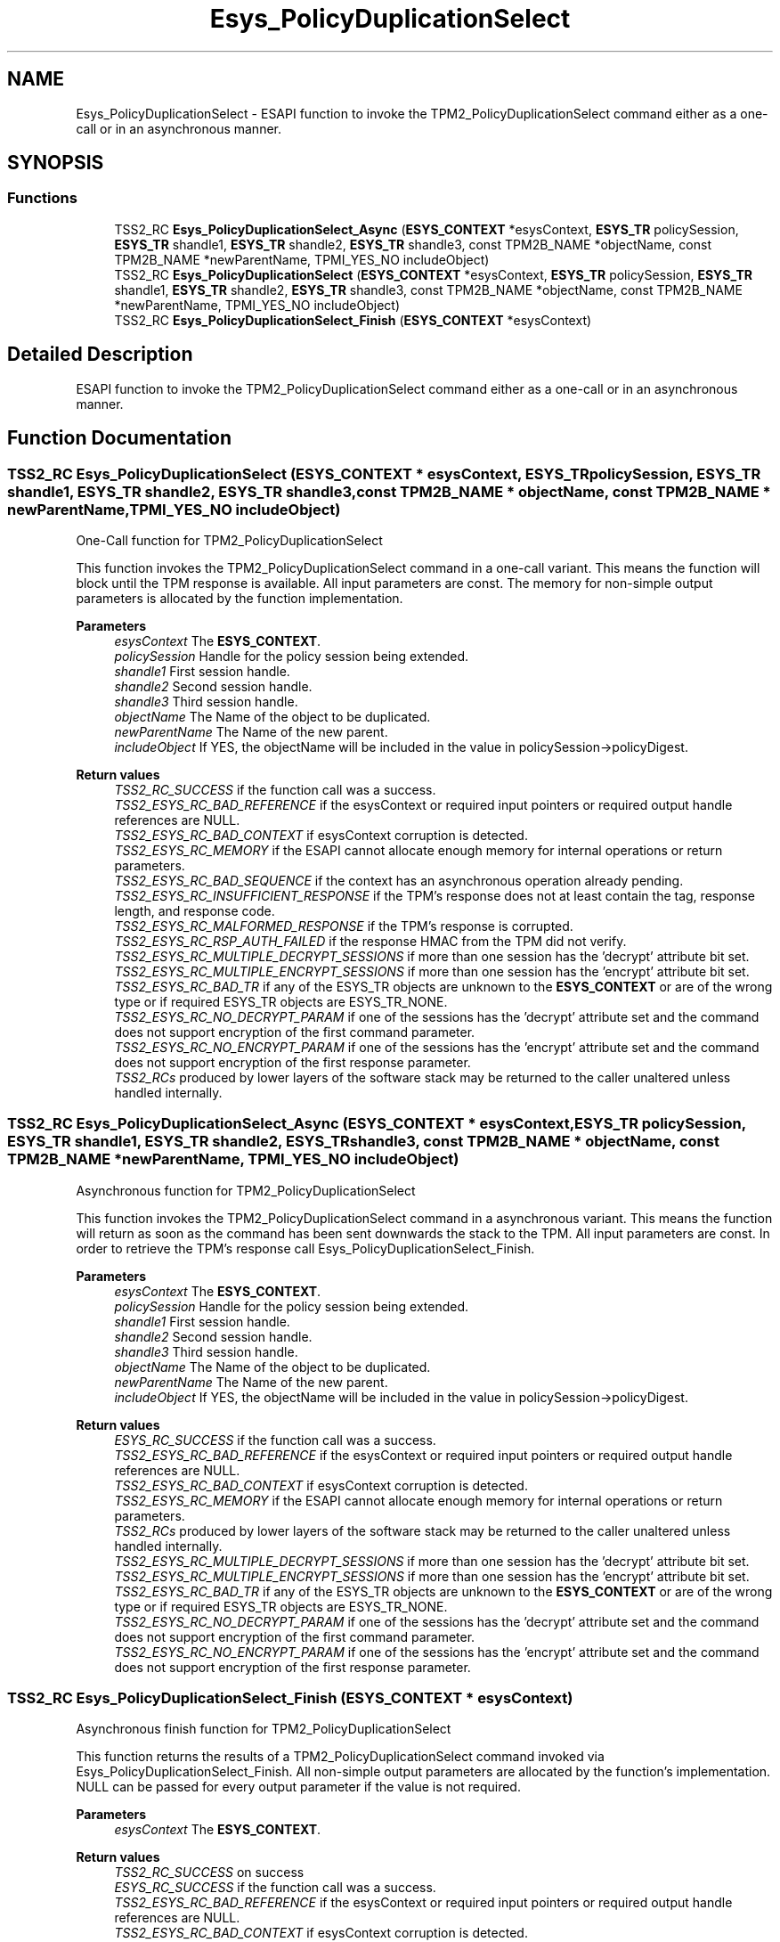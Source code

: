 .TH "Esys_PolicyDuplicationSelect" 3 "Mon May 15 2023" "Version 4.0.1-44-g8699ab39" "tpm2-tss" \" -*- nroff -*-
.ad l
.nh
.SH NAME
Esys_PolicyDuplicationSelect \- ESAPI function to invoke the TPM2_PolicyDuplicationSelect command either as a one-call or in an asynchronous manner\&.  

.SH SYNOPSIS
.br
.PP
.SS "Functions"

.in +1c
.ti -1c
.RI "TSS2_RC \fBEsys_PolicyDuplicationSelect_Async\fP (\fBESYS_CONTEXT\fP *esysContext, \fBESYS_TR\fP policySession, \fBESYS_TR\fP shandle1, \fBESYS_TR\fP shandle2, \fBESYS_TR\fP shandle3, const TPM2B_NAME *objectName, const TPM2B_NAME *newParentName, TPMI_YES_NO includeObject)"
.br
.ti -1c
.RI "TSS2_RC \fBEsys_PolicyDuplicationSelect\fP (\fBESYS_CONTEXT\fP *esysContext, \fBESYS_TR\fP policySession, \fBESYS_TR\fP shandle1, \fBESYS_TR\fP shandle2, \fBESYS_TR\fP shandle3, const TPM2B_NAME *objectName, const TPM2B_NAME *newParentName, TPMI_YES_NO includeObject)"
.br
.ti -1c
.RI "TSS2_RC \fBEsys_PolicyDuplicationSelect_Finish\fP (\fBESYS_CONTEXT\fP *esysContext)"
.br
.in -1c
.SH "Detailed Description"
.PP 
ESAPI function to invoke the TPM2_PolicyDuplicationSelect command either as a one-call or in an asynchronous manner\&. 


.SH "Function Documentation"
.PP 
.SS "TSS2_RC Esys_PolicyDuplicationSelect (\fBESYS_CONTEXT\fP * esysContext, \fBESYS_TR\fP policySession, \fBESYS_TR\fP shandle1, \fBESYS_TR\fP shandle2, \fBESYS_TR\fP shandle3, const TPM2B_NAME * objectName, const TPM2B_NAME * newParentName, TPMI_YES_NO includeObject)"
One-Call function for TPM2_PolicyDuplicationSelect
.PP
This function invokes the TPM2_PolicyDuplicationSelect command in a one-call variant\&. This means the function will block until the TPM response is available\&. All input parameters are const\&. The memory for non-simple output parameters is allocated by the function implementation\&.
.PP
\fBParameters\fP
.RS 4
\fIesysContext\fP The \fBESYS_CONTEXT\fP\&. 
.br
\fIpolicySession\fP Handle for the policy session being extended\&. 
.br
\fIshandle1\fP First session handle\&. 
.br
\fIshandle2\fP Second session handle\&. 
.br
\fIshandle3\fP Third session handle\&. 
.br
\fIobjectName\fP The Name of the object to be duplicated\&. 
.br
\fInewParentName\fP The Name of the new parent\&. 
.br
\fIincludeObject\fP If YES, the objectName will be included in the value in policySession->policyDigest\&. 
.RE
.PP
\fBReturn values\fP
.RS 4
\fITSS2_RC_SUCCESS\fP if the function call was a success\&. 
.br
\fITSS2_ESYS_RC_BAD_REFERENCE\fP if the esysContext or required input pointers or required output handle references are NULL\&. 
.br
\fITSS2_ESYS_RC_BAD_CONTEXT\fP if esysContext corruption is detected\&. 
.br
\fITSS2_ESYS_RC_MEMORY\fP if the ESAPI cannot allocate enough memory for internal operations or return parameters\&. 
.br
\fITSS2_ESYS_RC_BAD_SEQUENCE\fP if the context has an asynchronous operation already pending\&. 
.br
\fITSS2_ESYS_RC_INSUFFICIENT_RESPONSE\fP if the TPM's response does not at least contain the tag, response length, and response code\&. 
.br
\fITSS2_ESYS_RC_MALFORMED_RESPONSE\fP if the TPM's response is corrupted\&. 
.br
\fITSS2_ESYS_RC_RSP_AUTH_FAILED\fP if the response HMAC from the TPM did not verify\&. 
.br
\fITSS2_ESYS_RC_MULTIPLE_DECRYPT_SESSIONS\fP if more than one session has the 'decrypt' attribute bit set\&. 
.br
\fITSS2_ESYS_RC_MULTIPLE_ENCRYPT_SESSIONS\fP if more than one session has the 'encrypt' attribute bit set\&. 
.br
\fITSS2_ESYS_RC_BAD_TR\fP if any of the ESYS_TR objects are unknown to the \fBESYS_CONTEXT\fP or are of the wrong type or if required ESYS_TR objects are ESYS_TR_NONE\&. 
.br
\fITSS2_ESYS_RC_NO_DECRYPT_PARAM\fP if one of the sessions has the 'decrypt' attribute set and the command does not support encryption of the first command parameter\&. 
.br
\fITSS2_ESYS_RC_NO_ENCRYPT_PARAM\fP if one of the sessions has the 'encrypt' attribute set and the command does not support encryption of the first response parameter\&. 
.br
\fITSS2_RCs\fP produced by lower layers of the software stack may be returned to the caller unaltered unless handled internally\&. 
.RE
.PP

.SS "TSS2_RC Esys_PolicyDuplicationSelect_Async (\fBESYS_CONTEXT\fP * esysContext, \fBESYS_TR\fP policySession, \fBESYS_TR\fP shandle1, \fBESYS_TR\fP shandle2, \fBESYS_TR\fP shandle3, const TPM2B_NAME * objectName, const TPM2B_NAME * newParentName, TPMI_YES_NO includeObject)"
Asynchronous function for TPM2_PolicyDuplicationSelect
.PP
This function invokes the TPM2_PolicyDuplicationSelect command in a asynchronous variant\&. This means the function will return as soon as the command has been sent downwards the stack to the TPM\&. All input parameters are const\&. In order to retrieve the TPM's response call Esys_PolicyDuplicationSelect_Finish\&.
.PP
\fBParameters\fP
.RS 4
\fIesysContext\fP The \fBESYS_CONTEXT\fP\&. 
.br
\fIpolicySession\fP Handle for the policy session being extended\&. 
.br
\fIshandle1\fP First session handle\&. 
.br
\fIshandle2\fP Second session handle\&. 
.br
\fIshandle3\fP Third session handle\&. 
.br
\fIobjectName\fP The Name of the object to be duplicated\&. 
.br
\fInewParentName\fP The Name of the new parent\&. 
.br
\fIincludeObject\fP If YES, the objectName will be included in the value in policySession->policyDigest\&. 
.RE
.PP
\fBReturn values\fP
.RS 4
\fIESYS_RC_SUCCESS\fP if the function call was a success\&. 
.br
\fITSS2_ESYS_RC_BAD_REFERENCE\fP if the esysContext or required input pointers or required output handle references are NULL\&. 
.br
\fITSS2_ESYS_RC_BAD_CONTEXT\fP if esysContext corruption is detected\&. 
.br
\fITSS2_ESYS_RC_MEMORY\fP if the ESAPI cannot allocate enough memory for internal operations or return parameters\&. 
.br
\fITSS2_RCs\fP produced by lower layers of the software stack may be returned to the caller unaltered unless handled internally\&. 
.br
\fITSS2_ESYS_RC_MULTIPLE_DECRYPT_SESSIONS\fP if more than one session has the 'decrypt' attribute bit set\&. 
.br
\fITSS2_ESYS_RC_MULTIPLE_ENCRYPT_SESSIONS\fP if more than one session has the 'encrypt' attribute bit set\&. 
.br
\fITSS2_ESYS_RC_BAD_TR\fP if any of the ESYS_TR objects are unknown to the \fBESYS_CONTEXT\fP or are of the wrong type or if required ESYS_TR objects are ESYS_TR_NONE\&. 
.br
\fITSS2_ESYS_RC_NO_DECRYPT_PARAM\fP if one of the sessions has the 'decrypt' attribute set and the command does not support encryption of the first command parameter\&. 
.br
\fITSS2_ESYS_RC_NO_ENCRYPT_PARAM\fP if one of the sessions has the 'encrypt' attribute set and the command does not support encryption of the first response parameter\&. 
.RE
.PP

.SS "TSS2_RC Esys_PolicyDuplicationSelect_Finish (\fBESYS_CONTEXT\fP * esysContext)"
Asynchronous finish function for TPM2_PolicyDuplicationSelect
.PP
This function returns the results of a TPM2_PolicyDuplicationSelect command invoked via Esys_PolicyDuplicationSelect_Finish\&. All non-simple output parameters are allocated by the function's implementation\&. NULL can be passed for every output parameter if the value is not required\&.
.PP
\fBParameters\fP
.RS 4
\fIesysContext\fP The \fBESYS_CONTEXT\fP\&. 
.RE
.PP
\fBReturn values\fP
.RS 4
\fITSS2_RC_SUCCESS\fP on success 
.br
\fIESYS_RC_SUCCESS\fP if the function call was a success\&. 
.br
\fITSS2_ESYS_RC_BAD_REFERENCE\fP if the esysContext or required input pointers or required output handle references are NULL\&. 
.br
\fITSS2_ESYS_RC_BAD_CONTEXT\fP if esysContext corruption is detected\&. 
.br
\fITSS2_ESYS_RC_MEMORY\fP if the ESAPI cannot allocate enough memory for internal operations or return parameters\&. 
.br
\fITSS2_ESYS_RC_BAD_SEQUENCE\fP if the context has an asynchronous operation already pending\&. 
.br
\fITSS2_ESYS_RC_TRY_AGAIN\fP if the timeout counter expires before the TPM response is received\&. 
.br
\fITSS2_ESYS_RC_INSUFFICIENT_RESPONSE\fP if the TPM's response does not at least contain the tag, response length, and response code\&. 
.br
\fITSS2_ESYS_RC_RSP_AUTH_FAILED\fP if the response HMAC from the TPM did not verify\&. 
.br
\fITSS2_ESYS_RC_MALFORMED_RESPONSE\fP if the TPM's response is corrupted\&. 
.br
\fITSS2_RCs\fP produced by lower layers of the software stack may be returned to the caller unaltered unless handled internally\&. 
.RE
.PP

.SH "Author"
.PP 
Generated automatically by Doxygen for tpm2-tss from the source code\&.

